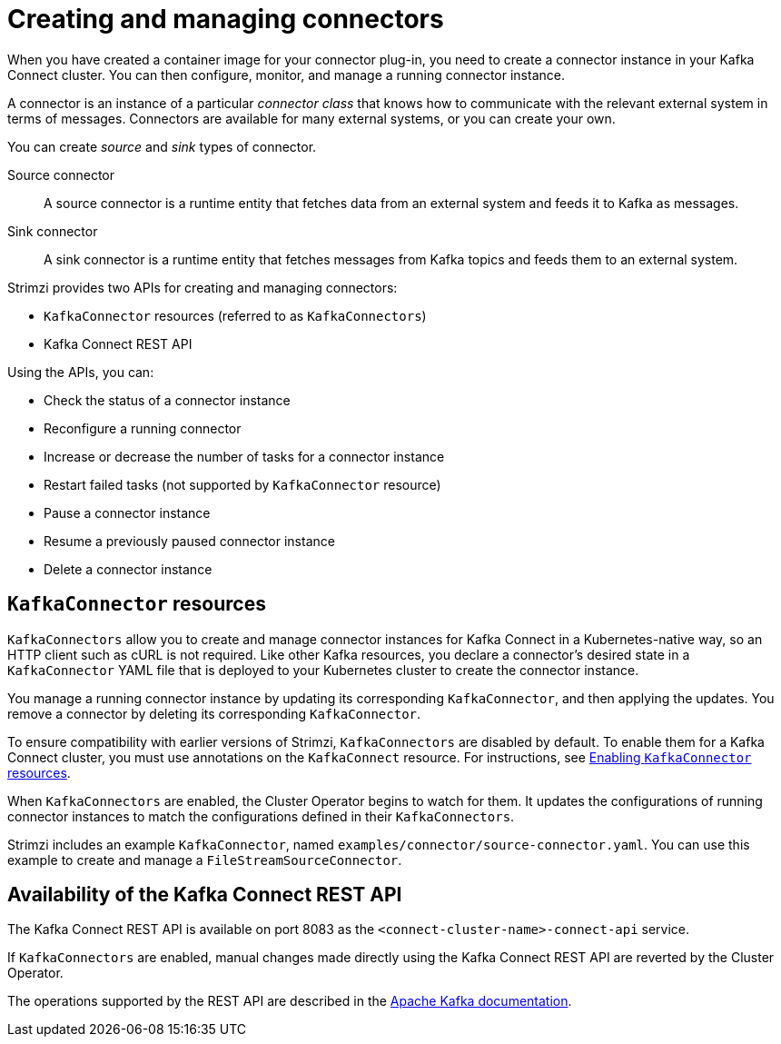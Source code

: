 // Module included in the following assemblies:
//
// deploying/assembly_deploy-kafka-connect.adoc

[id='con-creating-managing-connectors-{context}']

= Creating and managing connectors

When you have created a container image for your connector plug-in, you need to create a connector instance in your Kafka Connect cluster.
You can then configure, monitor, and manage a running connector instance.

A connector is an instance of a particular _connector class_ that knows how to communicate with the relevant external system in terms of messages.
Connectors are available for many external systems, or you can create your own.

You can create _source_ and _sink_ types of connector.

Source connector:: A source connector is a runtime entity that fetches data from an external system and feeds it to Kafka as messages.
Sink connector:: A sink connector is a runtime entity that fetches messages from Kafka topics and feeds them to an external system.

Strimzi provides two APIs for creating and managing connectors:

* `KafkaConnector` resources (referred to as `KafkaConnectors`)
* Kafka Connect REST API

Using the APIs, you can:

* Check the status of a connector instance
* Reconfigure a running connector
* Increase or decrease the number of tasks for a connector instance
* Restart failed tasks (not supported by `KafkaConnector` resource)
* Pause a connector instance
* Resume a previously paused connector instance
* Delete a connector instance

== `KafkaConnector` resources

`KafkaConnectors` allow you to create and manage connector instances for Kafka Connect in a Kubernetes-native way, so an HTTP client such as cURL is not required.
Like other Kafka resources, you declare a connector’s desired state in a `KafkaConnector` YAML file that is deployed to your Kubernetes cluster to create the connector instance.

You manage a running connector instance by updating its corresponding `KafkaConnector`, and then applying the updates. You remove a connector by deleting its corresponding `KafkaConnector`.

To ensure compatibility with earlier versions of Strimzi, `KafkaConnectors` are disabled by default. To enable them for a Kafka Connect cluster, you must use annotations on the `KafkaConnect` resource. For instructions, see link:{BookURLUsing}#proc-enabling-kafkaconnectors-deployment-configuration-kafka-connect[Enabling `KafkaConnector` resources].

When `KafkaConnectors` are enabled, the Cluster Operator begins to watch for them. It updates the configurations of running connector instances to match the configurations defined in their `KafkaConnectors`.

Strimzi includes an example `KafkaConnector`, named `examples/connector/source-connector.yaml`. You can use this example to create and manage a `FileStreamSourceConnector`.

== Availability of the Kafka Connect REST API

The Kafka Connect REST API is available on port 8083 as the `<connect-cluster-name>-connect-api` service.

If `KafkaConnectors` are enabled, manual changes made directly using the Kafka Connect REST API are reverted by the Cluster Operator.

The operations supported by the REST API are described in the link:https://kafka.apache.org/documentation/#connect_rest[Apache Kafka documentation^].
